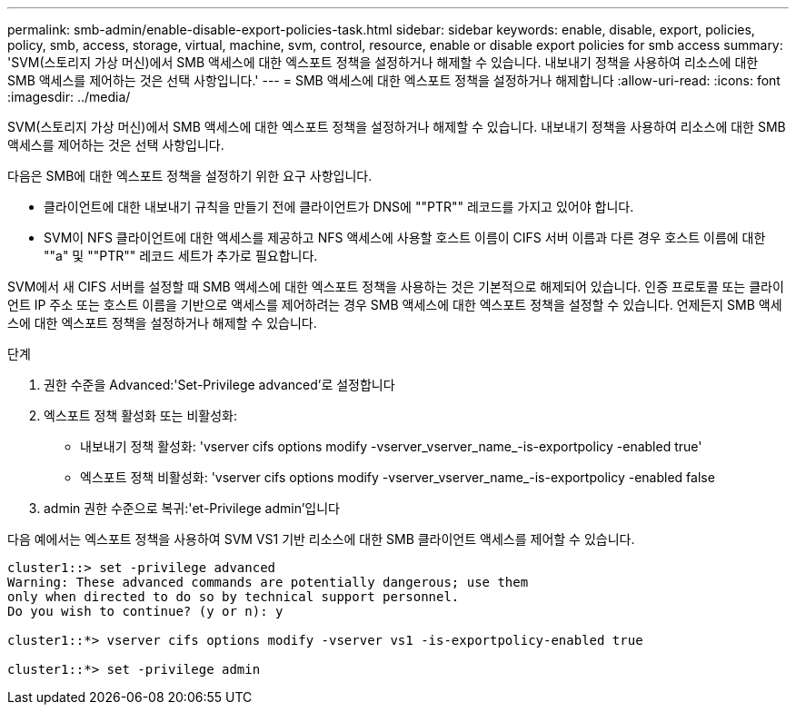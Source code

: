 ---
permalink: smb-admin/enable-disable-export-policies-task.html 
sidebar: sidebar 
keywords: enable, disable, export, policies, policy, smb, access, storage, virtual, machine, svm, control, resource, enable or disable export policies for smb access 
summary: 'SVM(스토리지 가상 머신)에서 SMB 액세스에 대한 엑스포트 정책을 설정하거나 해제할 수 있습니다. 내보내기 정책을 사용하여 리소스에 대한 SMB 액세스를 제어하는 것은 선택 사항입니다.' 
---
= SMB 액세스에 대한 엑스포트 정책을 설정하거나 해제합니다
:allow-uri-read: 
:icons: font
:imagesdir: ../media/


[role="lead"]
SVM(스토리지 가상 머신)에서 SMB 액세스에 대한 엑스포트 정책을 설정하거나 해제할 수 있습니다. 내보내기 정책을 사용하여 리소스에 대한 SMB 액세스를 제어하는 것은 선택 사항입니다.

다음은 SMB에 대한 엑스포트 정책을 설정하기 위한 요구 사항입니다.

* 클라이언트에 대한 내보내기 규칙을 만들기 전에 클라이언트가 DNS에 ""PTR"" 레코드를 가지고 있어야 합니다.
* SVM이 NFS 클라이언트에 대한 액세스를 제공하고 NFS 액세스에 사용할 호스트 이름이 CIFS 서버 이름과 다른 경우 호스트 이름에 대한 ""a" 및 ""PTR"" 레코드 세트가 추가로 필요합니다.


SVM에서 새 CIFS 서버를 설정할 때 SMB 액세스에 대한 엑스포트 정책을 사용하는 것은 기본적으로 해제되어 있습니다. 인증 프로토콜 또는 클라이언트 IP 주소 또는 호스트 이름을 기반으로 액세스를 제어하려는 경우 SMB 액세스에 대한 엑스포트 정책을 설정할 수 있습니다. 언제든지 SMB 액세스에 대한 엑스포트 정책을 설정하거나 해제할 수 있습니다.

.단계
. 권한 수준을 Advanced:'Set-Privilege advanced'로 설정합니다
. 엑스포트 정책 활성화 또는 비활성화:
+
** 내보내기 정책 활성화: 'vserver cifs options modify -vserver_vserver_name_-is-exportpolicy -enabled true'
** 엑스포트 정책 비활성화: 'vserver cifs options modify -vserver_vserver_name_-is-exportpolicy -enabled false


. admin 권한 수준으로 복귀:'et-Privilege admin'입니다


다음 예에서는 엑스포트 정책을 사용하여 SVM VS1 기반 리소스에 대한 SMB 클라이언트 액세스를 제어할 수 있습니다.

[listing]
----
cluster1::> set -privilege advanced
Warning: These advanced commands are potentially dangerous; use them
only when directed to do so by technical support personnel.
Do you wish to continue? (y or n): y

cluster1::*> vserver cifs options modify -vserver vs1 -is-exportpolicy-enabled true

cluster1::*> set -privilege admin
----